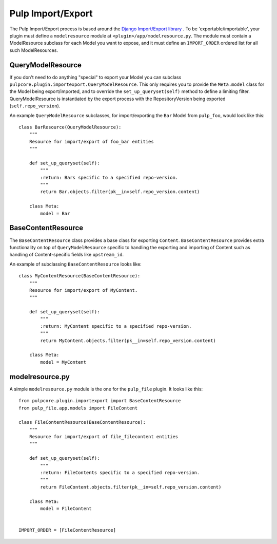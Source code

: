 .. _subclassing_import-export:

Pulp Import/Export
==================

The Pulp Import/Export process is based around the `Django Import/Export library <https://django-import-export.readthedocs.io/en/latest/>`_ .
To be 'exportable/importable', your plugin must define a ``modelresource`` module at
``<plugin>/app/modelresource.py``. The module must contain a ModelResource subclass
for each Model you want to expose, and it must define an ``IMPORT_ORDER`` ordered list
for all such ModelResources.

QueryModelResource
~~~~~~~~~~~~~~~~~~

If you don't need to do anything "special" to export your Model you can subclass
``pulpcore.plugin.importexport.QueryModelResource``. This only requires you to provide the
``Meta.model`` class for the Model being export/imported, and to override the
``set_up_queryset(self)`` method to define a limiting filter. QueryModelResource is instantiated
by the export process with the RepositoryVersion being exported (``self.repo_version``).

An example ``QueryModelResource`` subclasses, for import/exporting the ``Bar`` Model
from ``pulp_foo``, would look like this::

    class BarResource(QueryModelResource):
        """
        Resource for import/export of foo_bar entities
        """

        def set_up_queryset(self):
            """
            :return: Bars specific to a specified repo-version.
            """
            return Bar.objects.filter(pk__in=self.repo_version.content)

        class Meta:
            model = Bar


BaseContentResource
~~~~~~~~~~~~~~~~~~~~

The ``BaseContentResource`` class provides a base class for exporting ``Content``.
``BaseContentResource`` provides extra functionality on top of ``QueryModelResource`` specific to
handling the exporting and importing of Content such as handling of Content-specific fields like
``upstream_id``.

An example of subclassing ``BaseContentResource`` looks like::

    class MyContentResource(BaseContentResource):
        """
        Resource for import/export of MyContent.
        """

        def set_up_queryset(self):
            """
            :return: MyContent specific to a specified repo-version.
            """
            return MyContent.objects.filter(pk__in=self.repo_version.content)

        class Meta:
            model = MyContent


modelresource.py
~~~~~~~~~~~~~~~~

A simple ``modelresource.py`` module is the one for the ``pulp_file`` plugin. It looks like
this::

    from pulpcore.plugin.importexport import BaseContentResource
    from pulp_file.app.models import FileContent

    class FileContentResource(BaseContentResource):
        """
        Resource for import/export of file_filecontent entities
        """

        def set_up_queryset(self):
            """
            :return: FileContents specific to a specified repo-version.
            """
            return FileContent.objects.filter(pk__in=self.repo_version.content)

        class Meta:
            model = FileContent


    IMPORT_ORDER = [FileContentResource]
